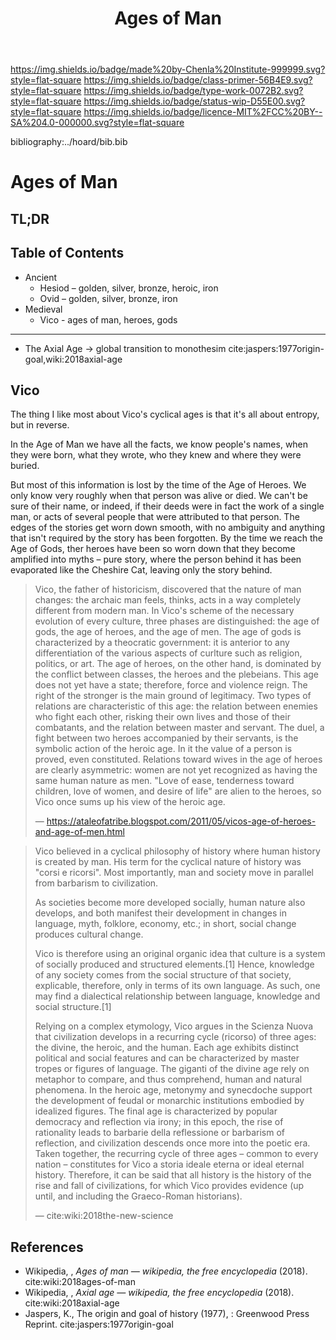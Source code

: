 #   -*- mode: org; fill-column: 60 -*-

#+TITLE: Ages of Man
#+STARTUP: showall
#+TOC: headlines 4
#+PROPERTY: filename

[[https://img.shields.io/badge/made%20by-Chenla%20Institute-999999.svg?style=flat-square]] 
[[https://img.shields.io/badge/class-primer-56B4E9.svg?style=flat-square]]
[[https://img.shields.io/badge/type-work-0072B2.svg?style=flat-square]]
[[https://img.shields.io/badge/status-wip-D55E00.svg?style=flat-square]]
[[https://img.shields.io/badge/licence-MIT%2FCC%20BY--SA%204.0-000000.svg?style=flat-square]]

bibliography:../hoard/bib.bib

* Ages of Man
:PROPERTIES:
:CUSTOM_ID:
:Name:     /home/deerpig/proj/chenla/warp/ww-ages-of-man.org
:Created:  2018-04-06T12:52@Prek Leap (11.642600N-104.919210W)
:ID:       ae2e5b3b-ac13-440f-8dea-c3b2e170e920
:VER:      576266024.956080350
:GEO:      48P-491193-1287029-15
:BXID:     proj:LSS2-8520
:Class:    primer
:Type:     work
:Status:   wip
:Licence:  MIT/CC BY-SA 4.0
:END:

** TL;DR
** Table of Contents


  - Ancient
    - Hesiod -- golden, silver, bronze, heroic, iron
    - Ovid -- golden, silver, bronze, iron
  - Medieval
    - Vico - ages of man, heroes, gods

-------------

  - The Axial Age -> global transition to monothesim
    cite:jaspers:1977origin-goal,wiki:2018axial-age

** Vico

The thing I like most about Vico's cyclical ages is that
it's all about entropy, but in reverse.

In the Age of Man we have all the facts, we know people's
names, when they were born, what they wrote, who they knew
and where they were buried.

But most of this information is lost by the time of the Age
of Heroes.  We only know very roughly when that person was
alive or died.  We can't be sure of their name, or indeed,
if their deeds were in fact the work of a single man, or
acts of several people that were attributed to that person.
The edges of the stories get worn down smooth, with no
ambiguity and anything that isn't required by the story has
been forgotten.  By the time we reach the Age of Gods, ther
heroes have been so worn down that they become amplified
into myths -- pure story, where the person behind it has
been evaporated like the Cheshire Cat, leaving only the
story behind.


     
#+begin_quote
Vico, the father of historicism, discovered that the nature
of man changes: the archaic man feels, thinks, acts in a way
completely different from modern man. In Vico's scheme of
the necessary evolution of every culture, three phases are
distinguished: the age of gods, the age of heroes, and the
age of men. The age of gods is characterized by a theocratic
government: it is anterior to any differentiation of the
various aspects of curlture such as religion, politics, or
art. The age of heroes, on the other hand, is dominated by
the conflict between classes, the heroes and the
plebeians. This age does not yet have a state; therefore,
force and violence reign. The right of the stronger is the
main ground of legitimacy. Two types of relations are
characteristic of this age: the relation between enemies who
fight each other, risking their own lives and those of their
combatants, and the relation between master and servant. The
duel, a fight between two heroes accompanied by their
servants, is the symbolic action of the heroic age. In it
the value of a person is proved, even constituted. Relations
toward wives in the age of heroes are clearly asymmetric:
women are not yet recognized as having the same human nature
as men. "Love of ease, tenderness toward children, love of
women, and desire of life" are alien to the heroes, so Vico
once sums up his view of the heroic age.

— https://ataleofatribe.blogspot.com/2011/05/vicos-age-of-heroes-and-age-of-men.html
#+end_quote

#+begin_quote
Vico believed in a cyclical philosophy of history where
human history is created by man. His term for the cyclical
nature of history was "corsi e ricorsi". Most importantly,
man and society move in parallel from barbarism to
civilization.

    As societies become more developed socially, human
    nature also develops, and both manifest their
    development in changes in language, myth, folklore,
    economy, etc.; in short, social change produces cultural
    change.

Vico is therefore using an original organic idea that
culture is a system of socially produced and structured
elements.[1] Hence, knowledge of any society comes from the
social structure of that society, explicable, therefore,
only in terms of its own language. As such, one may find a
dialectical relationship between language, knowledge and
social structure.[1]

Relying on a complex etymology, Vico argues in the Scienza
Nuova that civilization develops in a recurring cycle
(ricorso) of three ages: the divine, the heroic, and the
human. Each age exhibits distinct political and social
features and can be characterized by master tropes or
figures of language. The giganti of the divine age rely on
metaphor to compare, and thus comprehend, human and natural
phenomena. In the heroic age, metonymy and synecdoche
support the development of feudal or monarchic institutions
embodied by idealized figures. The final age is
characterized by popular democracy and reflection via irony;
in this epoch, the rise of rationality leads to barbarie
della reflessione or barbarism of reflection, and
civilization descends once more into the poetic era. Taken
together, the recurring cycle of three ages – common to
every nation – constitutes for Vico a storia ideale eterna
or ideal eternal history. Therefore, it can be said that all
history is the history of the rise and fall of
civilizations, for which Vico provides evidence (up until,
and including the Graeco-Roman historians).

— cite:wiki:2018the-new-science
#+end_quote

** References

  - Wikipedia, , /Ages of man --- wikipedia, the free
    encyclopedia/ (2018).
    cite:wiki:2018ages-of-man
  - Wikipedia, , /Axial age --- wikipedia, the free encyclopedia/ (2018).
    cite:wiki:2018axial-age
  - Jaspers, K., The origin and goal of history (1977), :
    Greenwood Press Reprint.  cite:jaspers:1977origin-goal

